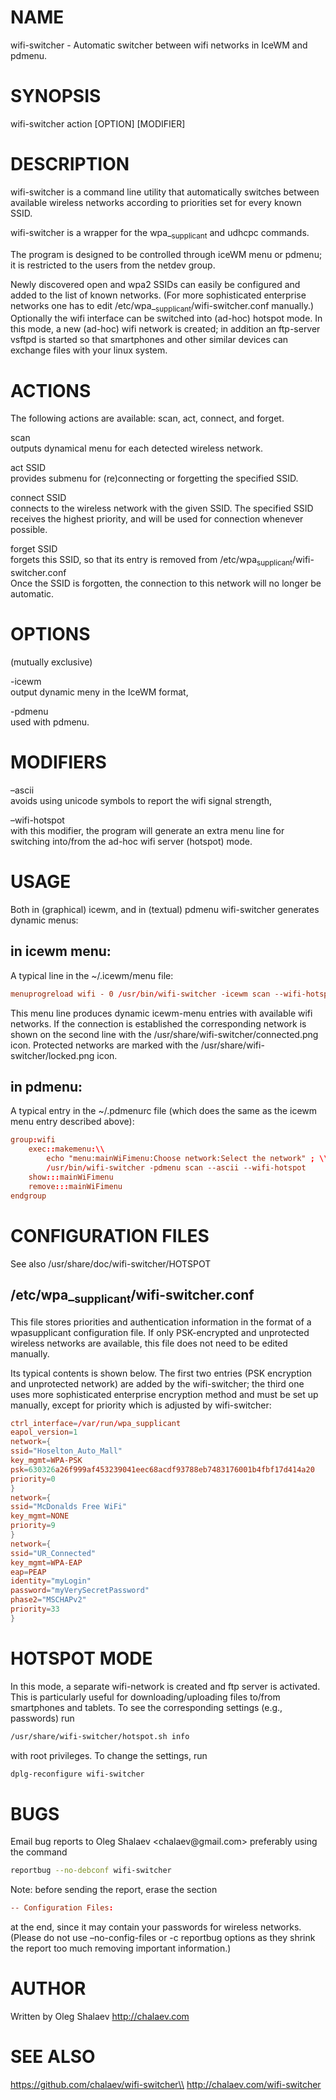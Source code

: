 * NAME
  wifi-switcher - Automatic switcher between wifi networks in IceWM and pdmenu.

* SYNOPSIS
  wifi-switcher action [OPTION] [MODIFIER]

* DESCRIPTION
wifi-switcher is a command line utility that automatically switches between
available wireless networks according to priorities set for every known SSID.

wifi-switcher is a wrapper for the wpa__supplicant and udhcpc commands.

The program is designed to be controlled through iceWM menu or pdmenu;
it is restricted to the users from the netdev group.

Newly discovered open and wpa2 SSIDs can easily be configured and added to the
list of known networks.  (For more sophisticated enterprise networks one has to edit
/etc/wpa__supplicant/wifi-switcher.conf manually.)  Optionally the wifi
interface can be switched into (ad-hoc) hotspot mode. In this mode, a new (ad-hoc) wifi network is created;
in addition an ftp-server vsftpd is started so that smartphones and other similar devices can exchange files with your linux system.

* ACTIONS
The following actions are available: scan, act, connect, and forget.

scan\\
outputs dynamical menu for each detected wireless network.

act SSID\\
provides submenu for (re)connecting or forgetting the specified SSID.

connect SSID\\
connects to the wireless network with the given SSID. The specified SSID
receives the highest priority, and will be used for connection whenever
possible.

forget SSID\\
forgets this SSID, so that its entry is removed from /etc/wpa_supplicant/wifi-switcher.conf\\
Once the SSID is forgotten, the connection to this network will no longer be automatic.

* OPTIONS
(mutually exclusive)

-icewm\\
output dynamic meny in the IceWM format,

-pdmenu\\
used with pdmenu.

* MODIFIERS
--ascii\\
avoids using unicode symbols to report the wifi signal strength,

--wifi-hotspot\\
with this modifier, the program will generate an extra menu line for switching
into/from the ad-hoc wifi server (hotspot) mode.

* USAGE
Both in (graphical) icewm, and in (textual) pdmenu wifi-switcher generates dynamic menus:
** in icewm menu:
A typical line in the ~/.icewm/menu file:
#+BEGIN_SRC conf
menuprogreload wifi - 0 /usr/bin/wifi-switcher -icewm scan --wifi-hotspot
#+END_SRC
This menu line produces dynamic icewm-menu entries with available wifi networks.
If the connection is established the corresponding network is shown on the
second line with the /usr/share/wifi-switcher/connected.png icon.  Protected
networks are marked with the /usr/share/wifi-switcher/locked.png icon.
** in pdmenu:
A typical entry in the ~/.pdmenurc file (which does the same as the icewm menu entry described above):
#+BEGIN_SRC conf
group:wifi
	exec::makemenu:\\
		echo "menu:mainWiFimenu:Choose network:Select the network" ; \\
		/usr/bin/wifi-switcher -pdmenu scan --ascii --wifi-hotspot
	show:::mainWiFimenu
	remove:::mainWiFimenu
endgroup
#+END_SRC

* CONFIGURATION FILES
See also /usr/share/doc/wifi-switcher/HOTSPOT
** /etc/wpa__supplicant/wifi-switcher.conf
This file stores priorities and authentication information in the format of a
wpasupplicant configuration file. If only PSK-encrypted and unprotected wireless
networks are available, this file does not need to be edited manually.

Its typical contents is shown below. The first two entries (PSK encryption and
unprotected network) are added by the wifi-switcher; the third one uses more
sophisticated enterprise encryption method and must be set up manually, except
for priority which is adjusted by wifi-switcher:

#+BEGIN_SRC conf
ctrl_interface=/var/run/wpa_supplicant
eapol_version=1
network={
ssid="Hoselton_Auto_Mall"
key_mgmt=WPA-PSK
psk=630326a26f999af453239041eec68acdf93788eb7483176001b4fbf17d414a20
priority=0
}
network={
ssid="McDonalds Free WiFi"
key_mgmt=NONE
priority=9
}
network={
ssid="UR_Connected"
key_mgmt=WPA-EAP
eap=PEAP
identity="myLogin"
password="myVerySecretPassword"
phase2="MSCHAPv2"
priority=33
}
#+END_SRC

* HOTSPOT MODE
In this mode, a separate wifi-network is created and ftp server is activated.
This is particularly useful for downloading/uploading files to/from smartphones and
tablets. To see the corresponding settings (e.g., passwords) run
#+BEGIN_SRC sh
/usr/share/wifi-switcher/hotspot.sh info
#+END_SRC
with root privileges. To change the settings, run
#+BEGIN_SRC sh
dplg-reconfigure wifi-switcher
#+END_SRC

* BUGS
  Email bug reports to Oleg Shalaev <chalaev@gmail.com>
  preferably using the command
  #+BEGIN_SRC sh
  reportbug --no-debconf wifi-switcher
  #+END_SRC
  Note: before sending the report, erase the section
  #+BEGIN_SRC conf
 -- Configuration Files:
  #+END_SRC
  at the end, since it may contain your passwords for wireless networks.
  (Please do not use --no-config-files or -c reportbug options as they shrink the report too much removing important information.)
* AUTHOR
Written by Oleg Shalaev http://chalaev.com
* SEE ALSO
  https://github.com/chalaev/wifi-switcher\\
  http://chalaev.com/wifi-switcher
